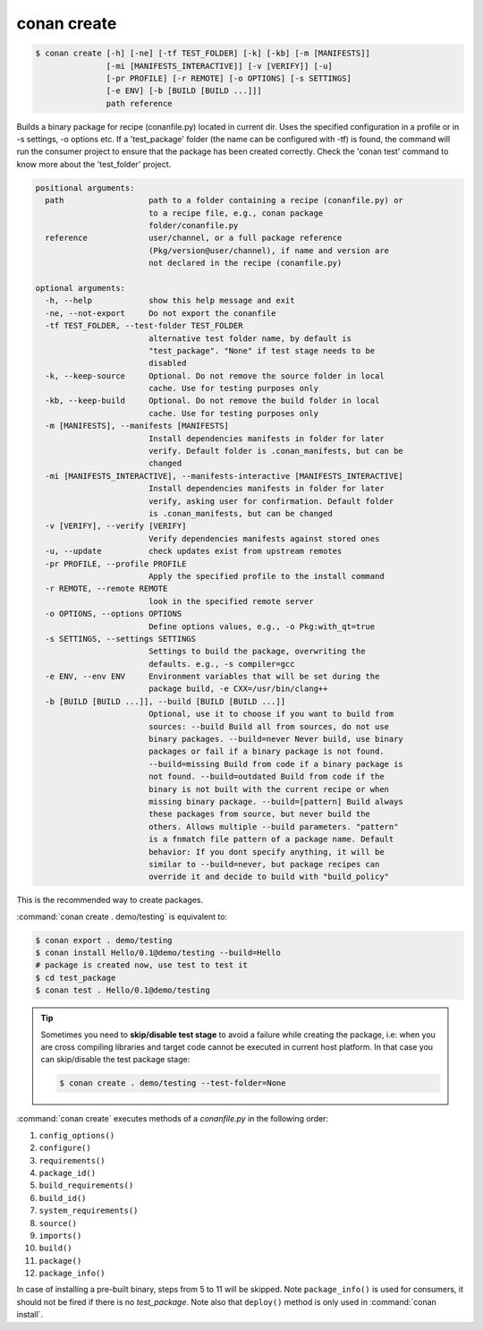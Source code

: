 .. _conan_create_command:

conan create
============

.. code-block:: bash

    $ conan create [-h] [-ne] [-tf TEST_FOLDER] [-k] [-kb] [-m [MANIFESTS]]
                   [-mi [MANIFESTS_INTERACTIVE]] [-v [VERIFY]] [-u]
                   [-pr PROFILE] [-r REMOTE] [-o OPTIONS] [-s SETTINGS]
                   [-e ENV] [-b [BUILD [BUILD ...]]]
                   path reference

Builds a binary package for recipe (conanfile.py) located in current dir. Uses
the specified configuration in a profile or in -s settings, -o options etc. If
a 'test_package' folder (the name can be configured with -tf) is found, the
command will run the consumer project to ensure that the package has been
created correctly. Check the 'conan test' command to know more about the
'test_folder' project.

.. code-block:: bash

    positional arguments:
      path                  path to a folder containing a recipe (conanfile.py) or
                            to a recipe file, e.g., conan package
                            folder/conanfile.py
      reference             user/channel, or a full package reference
                            (Pkg/version@user/channel), if name and version are
                            not declared in the recipe (conanfile.py)

    optional arguments:
      -h, --help            show this help message and exit
      -ne, --not-export     Do not export the conanfile
      -tf TEST_FOLDER, --test-folder TEST_FOLDER
                            alternative test folder name, by default is
                            "test_package". "None" if test stage needs to be
                            disabled
      -k, --keep-source     Optional. Do not remove the source folder in local
                            cache. Use for testing purposes only
      -kb, --keep-build     Optional. Do not remove the build folder in local
                            cache. Use for testing purposes only
      -m [MANIFESTS], --manifests [MANIFESTS]
                            Install dependencies manifests in folder for later
                            verify. Default folder is .conan_manifests, but can be
                            changed
      -mi [MANIFESTS_INTERACTIVE], --manifests-interactive [MANIFESTS_INTERACTIVE]
                            Install dependencies manifests in folder for later
                            verify, asking user for confirmation. Default folder
                            is .conan_manifests, but can be changed
      -v [VERIFY], --verify [VERIFY]
                            Verify dependencies manifests against stored ones
      -u, --update          check updates exist from upstream remotes
      -pr PROFILE, --profile PROFILE
                            Apply the specified profile to the install command
      -r REMOTE, --remote REMOTE
                            look in the specified remote server
      -o OPTIONS, --options OPTIONS
                            Define options values, e.g., -o Pkg:with_qt=true
      -s SETTINGS, --settings SETTINGS
                            Settings to build the package, overwriting the
                            defaults. e.g., -s compiler=gcc
      -e ENV, --env ENV     Environment variables that will be set during the
                            package build, -e CXX=/usr/bin/clang++
      -b [BUILD [BUILD ...]], --build [BUILD [BUILD ...]]
                            Optional, use it to choose if you want to build from
                            sources: --build Build all from sources, do not use
                            binary packages. --build=never Never build, use binary
                            packages or fail if a binary package is not found.
                            --build=missing Build from code if a binary package is
                            not found. --build=outdated Build from code if the
                            binary is not built with the current recipe or when
                            missing binary package. --build=[pattern] Build always
                            these packages from source, but never build the
                            others. Allows multiple --build parameters. "pattern"
                            is a fnmatch file pattern of a package name. Default
                            behavior: If you dont specify anything, it will be
                            similar to --build=never, but package recipes can
                            override it and decide to build with "build_policy"

This is the recommended way to create packages.

:command:`conan create . demo/testing` is equivalent to:

.. code-block:: bash

    $ conan export . demo/testing
    $ conan install Hello/0.1@demo/testing --build=Hello
    # package is created now, use test to test it
    $ cd test_package
    $ conan test . Hello/0.1@demo/testing


.. tip::

    Sometimes you need to **skip/disable test stage** to avoid a failure while creating the package,
    i.e: when you are cross compiling libraries and target code cannot be executed in current host platform.
    In that case you can skip/disable the test package stage:

    .. code-block:: bash

        $ conan create . demo/testing --test-folder=None

:command:`conan create` executes methods of a *conanfile.py* in the following order:

1. ``config_options()``
2. ``configure()``
3. ``requirements()``
4. ``package_id()``
5. ``build_requirements()``
6. ``build_id()``
7. ``system_requirements()``
8. ``source()``
9. ``imports()``
10. ``build()``
11. ``package()``
12. ``package_info()``

In case of installing a pre-built binary, steps from 5 to 11 will be skipped. Note ``package_info()`` is used for consumers, it should not
be fired if there is no *test_package*. Note also that ``deploy()`` method is only used in :command:`conan install`.

